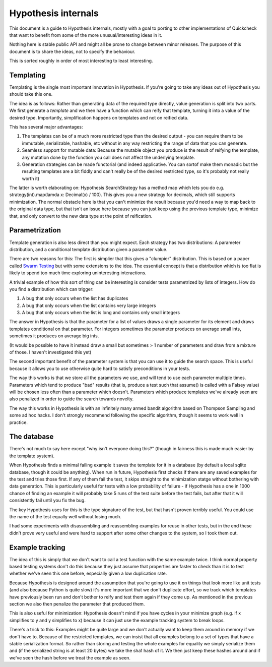 ====================
Hypothesis internals
====================

This document is a guide to Hypothesis internals, mostly with a goal to porting
to other implementations of Quickcheck that want to benefit from some of the
more unusual/interesting ideas in it.

Nothing here is stable public API and might all be prone to change between
minor releases. The purpose of this document is to share the ideas, not to
specify the behaviour.

This is sorted roughly in order of most interesting to least interesting.

----------
Templating
----------

Templating is the single most important innovation in Hypothesis. If you're
going to take any ideas out of Hypothesis you should take this one.

The idea is as follows: Rather than generating data of the required type
directly, value generation is split into two parts. We first generate a *template*
and we then have a function which can reify that template, turning it into a
value of the desired type. Importantly, simplification happens on templates and
not on reified data.

This has several major advantages:

1. The templates can be of a much more restricted type than the desired output - you can require them to be immutable, serializable, hashable, etc without in any way restricting the range of data that you can generate.
2. Seamless support for mutable data: Because the mutable object you produce is the result of reifying the template, any mutation done by the function you call does not affect the underlying template.
3. Generation strategies can be made functorial (and indeed applicative. You can sortof make them monadic but the resulting templates are a bit fiddly and can't really be of the desired restricted type, so it's probably not really worth it)

The latter is worth elaborating on: Hypothesis SearchStrategy has a method map
which lets you do e.g. strategy(int).map(lamda x: Decimal(x) / 100). This gives
you a new strategy for decimals, which still supports minimization. The normal
obstacle here is that you can't minimize the result because you'd need a way to
map back to the original data type, but that isn't an issue here because you
can just keep using the previous template type, minimize that, and only convert
to the new data type at the point of reification.

---------------
Parametrization
---------------

Template generation is also less direct than you might expect. Each strategy
has two distributions: A parameter distribution, and a conditional template
distribution given a parameter value.

There are two reasons for this: The first is simplier that this gives a
"clumpier" distribution. This is based on a paper called `Swarm Testing <http://www.cs.utah.edu/~regehr/papers/swarm12.pdf>`_
but with some extensions to the idea. The essential concept is that a distribution
which is too flat is likely to spend too much time exploring uninteresting
interactions.

A trivial example of how this sort of thing can be interesting is consider tests
parametrized by lists of integers. How do you find a distribution which can trigger:

1. A bug that only occurs when the list has duplicates
2. A bug that only occurs when the list contains very large integers
3. A bug that only occurs when the list is long and contains only small integers

The answer in Hypothesis is that the parameter for a list of values draws a single
parameter for its element and draws templates conditional on that parameter.
For integers sometimes the parameter produces on average small ints, sometimes
it produces on average big ints.

(It would be possible to have it instead draw a small but sometimes > 1 number
of parameters and draw from a mixture of those. I haven't investigated this yet)

The second important benefit of the parameter system is that you can use it to
guide the search space. This is useful because it allows you to use otherwise
quite hard to satisfy preconditions in your tests.

The way this works is that we store all the parameters we use, and will tend to
use each parameter multiple times. Parameters which tend to produce "bad"
results (that is, produce a test such that assume() is called with a Falsey
value) will be chosen less often than a parameter which doesn't. Parameters
which produce templates we've already seen are also penalized in order to guide
the search towards novelty.

The way this works in Hypothesis is with an infinitely many armed bandit algorithm
based on Thompson Sampling and some ad hoc hacks. I don't strongly recommend
following the specific algorithm, though it seems to work well in practice.

------------
The database
------------

There's not much to say here except "why isn't everyone doing this?" (though
in fairness this is made much easier by the template system).

When Hypothesis finds a minimal failing example it saves the template for it in
a database (by default a local sqlite database, though it could be anything).
When run in future, Hypothesis first checks if there are any saved examples for
the test and tries those first. If any of them fail the test, it skips straight
to the minimization statge without bothering with data generation. This is
particularly useful for tests with a low probability of failure - if Hypothesis
has a one in 1000 chance of finding an example it will probably take 5 runs of
the test suite before the test fails, but after that it will consistently fail
until you fix the bug.

The key Hypothesis uses for this is the type signature of the test, but that
hasn't proven terribly useful. You could use the name of the test equally well
without losing much.

I had some experiments with disassembling and reassembling examples for reuse
in other tests, but in the end these didn't prove very useful and were hard to
support after some other changes to the system, so I took them out.

----------------
Example tracking
----------------

The idea of this is simply that we don't want to call a test function with the
same example twice. I think normal property based testing systems don't do this
because they just assume that properties are faster to check than it is to test
whether we've seen this one before, especially given a low duplication rate. 

Because Hypothesis is designed around the assumption that you're going to use
it on things that look more like unit tests (and also because Python is quite
slow) it's more important that we don't duplicate effort, so we track which
templates have previously been run and don't bother to reify and test them
again if they come up. As mentioned in the previous section we also then
penalize the parameter that produced them.

This is also useful for minimization: Hypothesis doesn't mind if you have
cycles in your minimize graph (e.g. if x simplifies to y and y simplifies to x)
because it can just use the example tracking system to break loops.

There's a trick to this: Examples might be quite large and we don't actually
want to keep them around in memory if we don't have to. Because of the restricted
templates, we can insist that all examples belong to a set of types that have a
stable serialization format. So rather than storing and testing the whole
examples for equality we simply serialize them and (if the serialized string is
at least 20 bytes) we take the sha1 hash of it. We then just keep these hashes
around and if we've seen the hash before we treat the example as seen.
